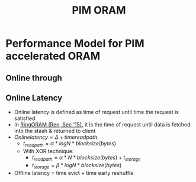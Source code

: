 :PROPERTIES:
:ID:       7a635d22-696c-468e-8e67-2605a59bede8
:END:
#+title: PIM ORAM





* Performance Model for PIM accelerated ORAM
** Online through
** Online Latency
+ Online latency is defined as time of request until time the request is satisfied
+ In [[id:f98986c1-3090-4362-ac1e-89192956cc26][RingORAM (Ren, Sec '15)]], it is the time of request until data is fetched into the stash & returned to client
+ $Online latency = \Delta + time read path$
  + $t_{read path}= \alpha * logN * block size (bytes)$
  + With XOR technique:
    + $t_{read path}= \alpha * N * block size (bytes) + t_{storage}$
    + $t_{storage}= \beta * logN * block size (bytes)$

+ Offline latency = time evict + time early reshuffle
